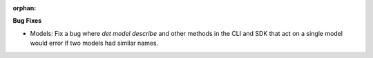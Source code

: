 :orphan:

**Bug Fixes**

-  Models: Fix a bug where `det model describe` and other methods in the CLI and SDK that act on a
   single model would error if two models had similar names.
